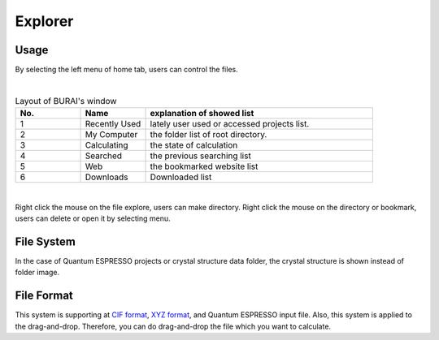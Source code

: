 Explorer
========

Usage
-----

By selecting the left menu of home tab, users can control the files.

.. image:: ../../img/imgWindowStructure_leftmenu.png
   :scale: 20 %
   :align: center
|
.. csv-table:: Layout of BURAI's window
    :header: "No.", "Name", "explanation of showed list"
    :widths: 10, 10, 35

    "1", "Recently Used", "lately user used or accessed projects list."
    "2", "My Computer", "the folder list of root directory."
    "3", "Calculating", "the state of calculation "
    "4", "Searched", "the previous searching list"
    "5", "Web", "the bookmarked website list"
    "6", "Downloads", "Downloaded list"

|
Right click the mouse on the file explore, users can make directory.
Right click the mouse on the directory or bookmark, users can delete or open it by selecting menu.

File System
-----------

In the case of Quantum ESPRESSO projects or crystal structure data folder, the crystal structure is shown instead of folder image.



File Format
-----------

This system is supporting at `CIF format <https://en.wikipedia.org/wiki/Crystallographic_Information_File>`_, `XYZ format <https://en.wikipedia.org/wiki/XYZ_file_format>`_, and Quantum ESPRESSO input file.
Also, this system is applied to the drag-and-drop. Therefore, you can do drag-and-drop the file which you want to calculate.

